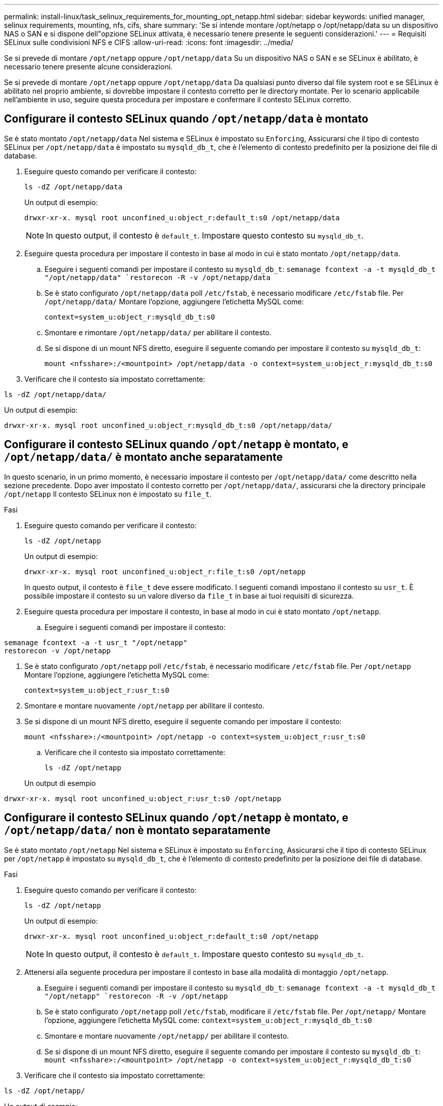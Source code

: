 ---
permalink: install-linux/task_selinux_requirements_for_mounting_opt_netapp.html 
sidebar: sidebar 
keywords: unified manager, selinux requirements, mounting, nfs, cifs, share 
summary: 'Se si intende montare /opt/netapp o /opt/netapp/data su un dispositivo NAS o SAN e si dispone dell"opzione SELinux attivata, è necessario tenere presente le seguenti considerazioni.' 
---
= Requisiti SELinux sulle condivisioni NFS e CIFS
:allow-uri-read: 
:icons: font
:imagesdir: ../media/


[role="lead"]
Se si prevede di montare `/opt/netapp` oppure `/opt/netapp/data` Su un dispositivo NAS o SAN e se SELinux è abilitato, è necessario tenere presente alcune considerazioni.

Se si prevede di montare `/opt/netapp` oppure `/opt/netapp/data` Da qualsiasi punto diverso dal file system root e se SELinux è abilitato nel proprio ambiente, si dovrebbe impostare il contesto corretto per le directory montate. Per lo scenario applicabile nell'ambiente in uso, seguire questa procedura per impostare e confermare il contesto SELinux corretto.



== Configurare il contesto SELinux quando  `/opt/netapp/data` è montato

Se è stato montato `/opt/netapp/data` Nel sistema e SELinux è impostato su `Enforcing`, Assicurarsi che il tipo di contesto SELinux per `/opt/netapp/data` è impostato su `mysqld_db_t`, che è l'elemento di contesto predefinito per la posizione dei file di database.

. Eseguire questo comando per verificare il contesto:
+
`ls -dZ /opt/netapp/data`

+
Un output di esempio:

+
[listing]
----
drwxr-xr-x. mysql root unconfined_u:object_r:default_t:s0 /opt/netapp/data
----
+

NOTE: In questo output, il contesto è `default_t`. Impostare questo contesto su `mysqld_db_t`.

. Eseguire questa procedura per impostare il contesto in base al modo in cui è stato montato `/opt/netapp/data`.
+
.. Eseguire i seguenti comandi per impostare il contesto su `mysqld_db_t`:
`semanage fcontext -a -t mysqld_db_t "/opt/netapp/data"
`restorecon -R -v /opt/netapp/data`
.. Se è stato configurato `/opt/netapp/data` poll `/etc/fstab`, è necessario modificare `/etc/fstab` file. Per `/opt/netapp/data/` Montare l'opzione, aggiungere l'etichetta MySQL come:
+
`context=system_u:object_r:mysqld_db_t:s0`

.. Smontare e rimontare `/opt/netapp/data/` per abilitare il contesto.
.. Se si dispone di un mount NFS diretto, eseguire il seguente comando per impostare il contesto su `mysqld_db_t`:
+
`mount <nfsshare>:/<mountpoint> /opt/netapp/data -o context=system_u:object_r:mysqld_db_t:s0`



. Verificare che il contesto sia impostato correttamente:


`ls -dZ /opt/netapp/data/`

Un output di esempio:

[listing]
----
drwxr-xr-x. mysql root unconfined_u:object_r:mysqld_db_t:s0 /opt/netapp/data/
----


== Configurare il contesto SELinux quando  `/opt/netapp` è montato, e  `/opt/netapp/data/` è montato anche separatamente

In questo scenario, in un primo momento, è necessario impostare il contesto per `/opt/netapp/data/` come descritto nella sezione precedente. Dopo aver impostato il contesto corretto per `/opt/netapp/data/`, assicurarsi che la directory principale `/opt/netapp` Il contesto SELinux non è impostato su `file_t`.

.Fasi
. Eseguire questo comando per verificare il contesto:
+
`ls -dZ /opt/netapp`

+
Un output di esempio:

+
[listing]
----
drwxr-xr-x. mysql root unconfined_u:object_r:file_t:s0 /opt/netapp
----
+
In questo output, il contesto è `file_t` deve essere modificato. I seguenti comandi impostano il contesto su `usr_t`. È possibile impostare il contesto su un valore diverso da `file_t` in base ai tuoi requisiti di sicurezza.

. Eseguire questa procedura per impostare il contesto, in base al modo in cui è stato montato `/opt/netapp`.
+
.. Eseguire i seguenti comandi per impostare il contesto:




[listing]
----
semanage fcontext -a -t usr_t "/opt/netapp"
restorecon -v /opt/netapp
----
. Se è stato configurato `/opt/netapp` poll `/etc/fstab`, è necessario modificare `/etc/fstab` file. Per `/opt/netapp` Montare l'opzione, aggiungere l'etichetta MySQL come:
+
`context=system_u:object_r:usr_t:s0`

. Smontare e montare nuovamente `/opt/netapp` per abilitare il contesto.
. Se si dispone di un mount NFS diretto, eseguire il seguente comando per impostare il contesto:
+
`mount <nfsshare>:/<mountpoint> /opt/netapp -o context=system_u:object_r:usr_t:s0`

+
.. Verificare che il contesto sia impostato correttamente:
+
`ls -dZ /opt/netapp`

+
Un output di esempio





[listing]
----
drwxr-xr-x. mysql root unconfined_u:object_r:usr_t:s0 /opt/netapp
----


== Configurare il contesto SELinux quando  `/opt/netapp` è montato, e  `/opt/netapp/data/` non è montato separatamente

Se è stato montato  `/opt/netapp` Nel sistema e SELinux è impostato su `Enforcing`, Assicurarsi che il tipo di contesto SELinux per `/opt/netapp` è impostato su `mysqld_db_t`, che è l'elemento di contesto predefinito per la posizione dei file di database.

.Fasi
. Eseguire questo comando per verificare il contesto:
+
`ls -dZ /opt/netapp`

+
Un output di esempio:

+
[listing]
----
drwxr-xr-x. mysql root unconfined_u:object_r:default_t:s0 /opt/netapp
----
+

NOTE: In questo output, il contesto è `default_t`. Impostare questo contesto su `mysqld_db_t`.

. Attenersi alla seguente procedura per impostare il contesto in base alla modalità di montaggio `/opt/netapp`.
+
.. Eseguire i seguenti comandi per impostare il contesto su `mysqld_db_t`:
`semanage fcontext -a -t mysqld_db_t "/opt/netapp"
`restorecon -R -v /opt/netapp`
.. Se è stato configurato `/opt/netapp` poll `/etc/fstab`, modificare il `/etc/fstab` file. Per `/opt/netapp/` Montare l'opzione, aggiungere l'etichetta MySQL come:
`context=system_u:object_r:mysqld_db_t:s0`
.. Smontare e montare nuovamente `/opt/netapp/` per abilitare il contesto.
.. Se si dispone di un mount NFS diretto, eseguire il seguente comando per impostare il contesto su `mysqld_db_t`:
`mount <nfsshare>:/<mountpoint> /opt/netapp -o context=system_u:object_r:mysqld_db_t:s0`


. Verificare che il contesto sia impostato correttamente:


`ls -dZ /opt/netapp/`

Un output di esempio:

[listing]
----
drwxr-xr-x. mysql root unconfined_u:object_r:mysqld_db_t:s0 /opt/netapp/
----
'''